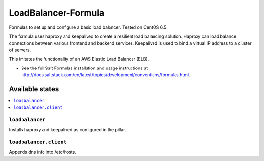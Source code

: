=============
LoadBalancer-Formula
=============

Formulas to set up and configure a basic load balancer. Tested on CentOS 6.5.

The formula uses haproxy and keepalived to create a resilient load balancing
solution. Haproxy can load balance connections between various frontend and
backend services. Keepalived is used to bind a virtual IP address to a cluster
of servers.

This imitates the functionality of an AWS Elastic Load Balancer (ELB).

.. note::

- See the full Salt Formulas installation and usage instructions at http://docs.saltstack.com/en/latest/topics/development/conventions/formulas.html.


Available states
================

.. contents::
    :local:

``loadbalancer``
------------

Installs haproxy and keepalived as configured in the pillar.

``loadbalancer.client``
------------

Appends dns info into /etc/hosts.